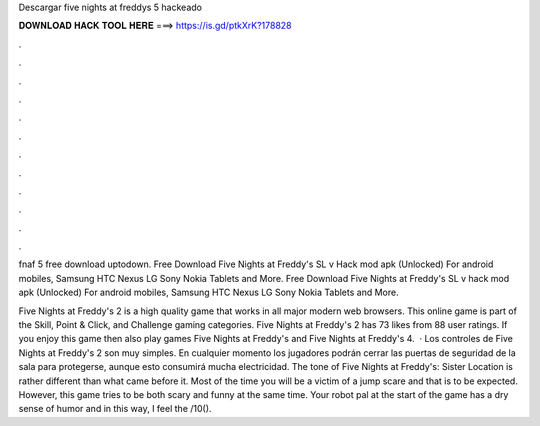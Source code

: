 Descargar five nights at freddys 5 hackeado



𝐃𝐎𝐖𝐍𝐋𝐎𝐀𝐃 𝐇𝐀𝐂𝐊 𝐓𝐎𝐎𝐋 𝐇𝐄𝐑𝐄 ===> https://is.gd/ptkXrK?178828



.



.



.



.



.



.



.



.



.



.



.



.

fnaf 5 free download uptodown. Free Download Five Nights at Freddy's SL v Hack mod apk (Unlocked) For android mobiles, Samsung HTC Nexus LG Sony Nokia Tablets and More. Free Download Five Nights at Freddy's SL v hack mod apk (Unlocked) For android mobiles, Samsung HTC Nexus LG Sony Nokia Tablets and More.

Five Nights at Freddy's 2 is a high quality game that works in all major modern web browsers. This online game is part of the Skill, Point & Click, and Challenge gaming categories. Five Nights at Freddy's 2 has 73 likes from 88 user ratings. If you enjoy this game then also play games Five Nights at Freddy's and Five Nights at Freddy's 4.  · Los controles de Five Nights at Freddy's 2 son muy simples. En cualquier momento los jugadores podrán cerrar las puertas de seguridad de la sala para protegerse, aunque esto consumirá mucha electricidad. The tone of Five Nights at Freddy's: Sister Location is rather different than what came before it. Most of the time you will be a victim of a jump scare and that is to be expected. However, this game tries to be both scary and funny at the same time. Your robot pal at the start of the game has a dry sense of humor and in this way, I feel the /10().
